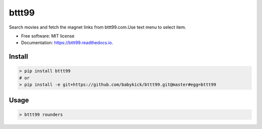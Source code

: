 ======
bttt99
======


.. image:: https://img.shields.io/pypi/v/bttt99.svg
        :target: https://pypi.python.org/pypi/bttt99

.. image:: https://img.shields.io/travis/babykick/bttt99.svg
        :target: https://travis-ci.org/babykick/bttt99

.. image:: https://readthedocs.org/projects/bttt99/badge/?version=latest
        :target: https://bttt99.readthedocs.io/en/latest/?badge=latest
        :alt: Documentation Status

.. image:: https://pyup.io/repos/github/babykick/bttt99/shield.svg
     :target: https://pyup.io/repos/github/babykick/bttt99/
     :alt: Updates

Search movies and fetch the magnet links from bttt99.com.Use text menu to select item. 

* Free software: MIT license
* Documentation: https://bttt99.readthedocs.io.


Install
-------
.. code:: python

    > pip install bttt99
    # or
    > pip install -e git+https://github.com/babykick/bttt99.git@master#egg=bttt99

Usage
-----
.. code:: python

    > bttt99 rounders

